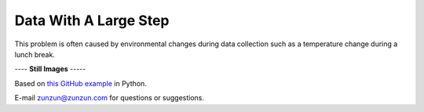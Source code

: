 ======================
Data With A Large Step
======================

This problem is often caused by environmental
changes during data collection such as a
temperature change during a lunch break.

|image0|


---- **Still Images** -----

|image1|

|image2|

|image3|

Based on `this GitHub example <https://github.com/zunzun/pyeq2/tree/master/Examples/CommonProblems>`__ in Python.

E-mail zunzun@zunzun.com for questions or suggestions.

.. |image0| image:: LargeStep_A_large.gif
.. |image1| image:: LargeStep_A_ci000_large.png
.. |image2| image:: LargeStep_A_ci090_large.png
.. |image3| image:: LargeStep_A_ci270_large.png
